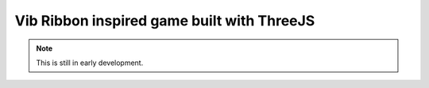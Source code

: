 ===========================================
Vib Ribbon inspired game built with ThreeJS
===========================================

.. note::
   This is still in early development.
